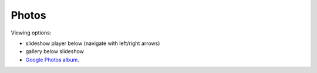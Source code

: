 Photos
=====

Viewing options:

* slideshow player below (navigate with left/right arrows)
* gallery below slideshow
* `Google Photos album <https://photos.app.goo.gl/CEjxuTZAQgzAG8dW6>`_.

.. raw:: html
    :file: ../imports/photos.html